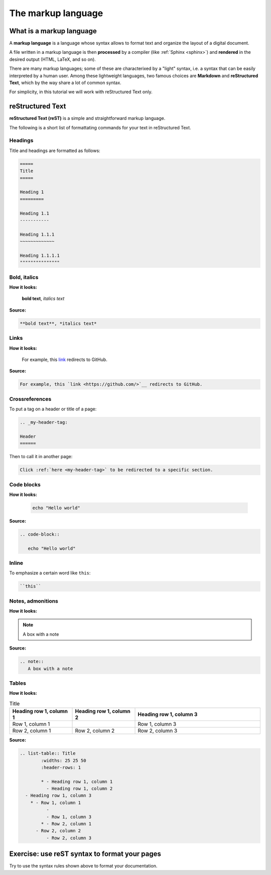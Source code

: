 .. _markup:

=====================
The markup language
=====================


.. _what is a markup language:

What is a markup language
--------------------------

A **markup language** is a language whose syntax allows to format text and organize the layout of a digital document.

A file written in a markup language is then **processed** by a compiler (like :ref:`Sphinx <sphinx>`) and **rendered** in the desired output (HTML, LaTeX, and so on).

There are many markup languages; some of these are characterixed by a "light" syntax, i.e. a syntax that can be easily interpreted by a human user. Among these lightweight languages, two famous choices are **Markdown** and **reStructured Text**, which by the way share a lot of common syntax.

For simplicity, in this tutorial we will work with reStructured Text only.

reStructured Text
------------------

**reStructured Text (reST)** is a simple and straightforward markup language.

The following is a short list of formattating commands for your text in reStructured Text.


Headings
~~~~~~~~

Title and headings are formatted as follows:

.. code-block:: rest

	=====
	Title
	=====
	
	Heading 1
	=========
	
	Heading 1.1
	-----------
	
	Heading 1.1.1
	~~~~~~~~~~~~~
	
	Heading 1.1.1.1
	"""""""""""""""
	
	

Bold, italics
~~~~~~~~~~~~~

**How it looks:**

	**bold text**, *italics text*

**Source:**

.. code-block:: rest

	**bold text**, *italics text*


Links
~~~~~

**How it looks:**

   For example, this `link <https://github.com/>`__ redirects to GitHub.

**Source:**

.. code-block:: rest
   
   For example, this `link <https://github.com/>`__ redirects to GitHub.
   

Crossreferences 
~~~~~~~~~~~~~~~~

To put a tag on a header or title of a page:

.. code-block:: rest

   .. _my-header-tag: 
   
   Header
   ======
   
Then to call it in another page:

.. code-block:: rest

   Click :ref:`here <my-header-tag>` to be redirected to a specific section.



Code blocks
~~~~~~~~~~~

**How it looks:**

   .. code-block::
   
      echo "Hello world"

**Source:**

.. code-block:: rest

   .. code-block::
   
      echo "Hello world"


Inline
~~~~~~

To emphasize a certain word like ``this``:

.. code-block:: rest

   ``this``



Notes, admonitions
~~~~~~~~~~~~~~~~~~

**How it looks:**

.. note::
   A box with a note
   
**Source:**

.. code-block:: rest

   .. note::
      A box with a note


.. Toctree (Sphinx)
	~~~~~~~~~~~~~~~~
	To hide the toctree:
	.. code-block:: rest
	 .. toctree::
       :hidden:


Tables
~~~~~~

**How it looks:**

.. list-table:: Title
   :widths: 25 25 50
   :header-rows: 1

   * - Heading row 1, column 1
     - Heading row 1, column 2
     - Heading row 1, column 3
   * - Row 1, column 1
     -
     - Row 1, column 3
   * - Row 2, column 1
     - Row 2, column 2
     - Row 2, column 3


**Source:**

.. code-block:: rest

	.. list-table:: Title
   		:widths: 25 25 50
   	 	:header-rows: 1

   	 	* - Heading row 1, column 1
   	  	  - Heading row 1, column 2
     	  - Heading row 1, column 3
   	    * - Row 1, column 1
 		  -
		  - Row 1, column 3
 		* - Row 2, column 1
  	      - Row 2, column 2
  		  - Row 2, column 3



Exercise: use reST syntax to format your pages
----------------------------------------------

Try to use the syntax rules shown above to format your documentation.
